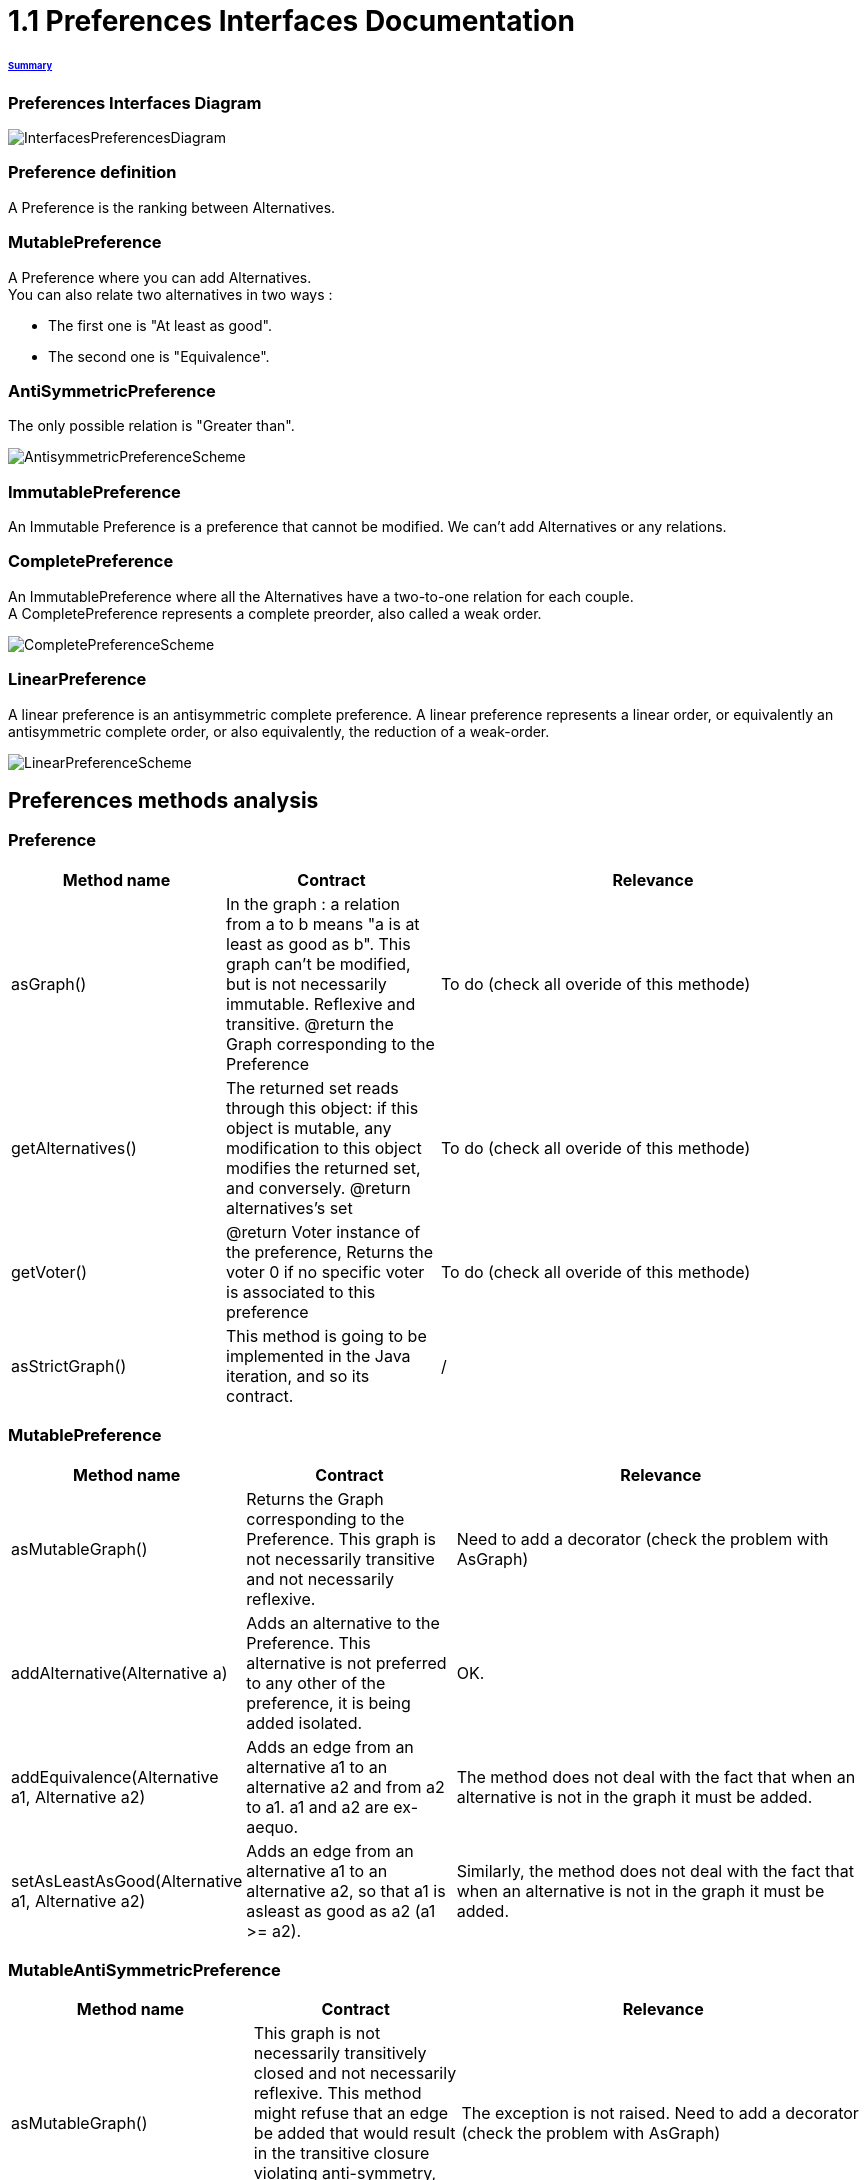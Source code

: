 = 1.1 Preferences Interfaces Documentation

====== link:../README.adoc[Summary]

=== Preferences Interfaces Diagram

image:../assets/InterfacesPreferencesDiagram.png[InterfacesPreferencesDiagram]


=== Preference definition +
A Preference is the ranking between Alternatives.


=== MutablePreference +
A Preference where you can add Alternatives. +
You can also relate two alternatives in two ways : 

* The first one is "At least as good".
* The second one is "Equivalence".

=== AntiSymmetricPreference +
The only possible relation is "Greater than".

image:../assets/AntisymmetricPreferenceScheme.PNG[AntisymmetricPreferenceScheme]

=== ImmutablePreference +
An Immutable Preference is a preference that cannot be modified. We can't add Alternatives or any relations.

// === MutableAntiSymmetricPreference +
// AntiSymmetricPreference + MutablePreference

// === ImmutableAntySymmetricPreference +
// AntiSymmetricPreference + ImmutablePreference

=== CompletePreference +
An ImmutablePreference where all the Alternatives have a two-to-one relation for each couple. +
A CompletePreference represents a complete preorder, also called a weak order.
 
image:../assets/CompletePreferenceScheme.PNG[CompletePreferenceScheme]

=== LinearPreference +
A linear preference is an antisymmetric complete preference. A linear preference represents a linear order, or equivalently an antisymmetric complete order, or also equivalently, the reduction of a weak-order.

image:../assets/LinearPreferenceScheme.PNG[LinearPreferenceScheme]

== Preferences methods analysis +

=== *Preference*

[cols="1,1,2", options="header"] 
|===
|Method name
|Contract
|Relevance

|asGraph()
|In the graph : a relation from a to b means "a is at least as good as b". This graph can't be modified, but is not necessarily immutable.
Reflexive and transitive.
@return the Graph corresponding to the Preference
|To do (check all overide of this methode)

|getAlternatives()
|The returned set reads through this object: if this object is mutable, any modification to this object modifies the returned set, and conversely.
@return alternatives's set
|To do (check all overide of this methode)

|getVoter()
|@return Voter instance of the preference, Returns the voter 0 if no specific voter is associated to this preference
|To do (check all overide of this methode)

|asStrictGraph()
| This method is going to be implemented in the Java iteration, and so its contract.
| /

|===

=== *MutablePreference*

[cols="1,1,2", options="header"] 
|===
|Method name
|Contract
|Relevance

|asMutableGraph()
| Returns the Graph corresponding to the Preference. This graph is not necessarily transitive and not necessarily reflexive.
| Need to add a decorator (check the problem with AsGraph)

|addAlternative(Alternative a)
| Adds an alternative to the Preference. This alternative is not preferred to any other of the preference, it is being added isolated.
| OK.

|addEquivalence(Alternative a1, Alternative a2)
| Adds an edge from an alternative a1 to an alternative a2 and from a2 to a1. a1 and a2 are ex-aequo.
| The method does not deal with the fact that when an alternative is not in the graph it must be added. 

|setAsLeastAsGood(Alternative a1, Alternative a2)
| Adds an edge from an alternative a1 to an alternative a2, so that a1 is asleast as good as a2 (a1 >= a2). 
| Similarly, the method does not deal with the fact that when an alternative is not in the graph it must be added. 

|===

=== *MutableAntiSymmetricPreference*

[cols="1,1,2", options="header"] 
|===
|Method name
|Contract
|Relevance

|asMutableGraph()
| This graph is not necessarily transitively closed and not necessarily reflexive. This method might refuse that an edge be added that would result in the transitive closure violating anti-symmetry, though it will not necessarily check.
| The exception is not raised. Need to add a decorator (check the problem with AsGraph)

|addAlternative(Alternative a)
| Adds an alternative to the Preference. This alternative is not preferred to any other of the preference, it is being added isolated.
| Ok.

|addStrictPreference(Alternative a1, Alternative a2)
| Adds an edge from a1 to a2, so that a1 is preferred to a2 (a1 > a2). If one of them is not in the graph, they are added.
Graph is rearranged : a transitive closure is applied to it
@param a1 preferred alternative to a2
@param a2 "lower" alternative
| Ok.

|===

=== *ImmutablePreference*

[cols="1,1,2", options="header"] 
|===
|Method name
|Contract
|Relevance

|asGraph()
| Returns the Graph corresponding to the Preference. This graph is immutable, reflexive and transitive.
| OK. However, the method doesn't check the transitivity and reflexivity.

|getAlternatives()
| Returns an alternatives's set which is immutable.
| OK.

|Equals(Object o)
| This method is going to be implemented in the Java iteration, and so its contract.
| /

|===





=== *CompletePreference*

[cols="1,1,2", options="header"] 
|===
|Method name
|Contract
|Relevance

|getRank(Alternative a)
| Returns the rank of this alternative (a number between 1 and n) where n is the total number of Alternative instances.
| OK.

|getAlternatives(int rank)
| Returns the Alternative set at this rank. Empty set id there is no alternative at this rank.
| Need to add a decorator. However, the method does not handle the case of a rank bigger than the number of sets contained in equivalenceClasses.

|asEquivalenceClasses()
|Returns the same data but in an Immutable list object. A set of alternative is strictly prefered to next sets. All the alternatives in a set are considered ex-aequo.
| OK.

|===


=== *LinearPreference*

[cols="1,1,2", options="header"] 
|===
|Method name
|Contract
|Relevance

|asList()
|Returns a sorted list of alternatives corresponding to the preference.
| OK.				                                                     

|===

=== *MutableLinearPreference*

[cols="1,1,2", options="header"] 
|===
|Method name
|Contract
|Relevance

|changeOrder(Alternative a, Int position)
|This method will reorder the Set<Alternative> and the MutableGraph<Alternative> according to parameters.
|OK.

|reverse(Alternative a1, Alternative a2) 
|This method will switch place between 2 alternatives in the Set<Alternative> and the MutableGraph<Alternative>.
|OK.

|deleteAlternative(Alternative a)
|Delete an alternative from the preference. Update the Set<Alternative> and the MutableGraph<Alternative>.
|OK.

|addAlternative(Alternative a)
|Add an alternative at the end of the preference. Update the Set<Alternative> and the MutableGraph<Alternative>.
|OK.

|===

=== *MutableCompletePreference*

[cols="1,1,2", options="header"] 
|===
|Method name
|Contract
|Relevance

|asMutableGraph()
| Returns the Graph corresponding to the Preference. This graph is not necessarily transitive and not necessarily reflexive.
| To do

|getRank(Alternative a)
| Returns the rank of this alternative (a number between 1 and n) where n is the total number of Alternative instances.
| To do

|getAlternatives(int rank)
| Returns the Alternative set at this rank. Empty set id there is no alternative at this rank.
| To do

|asEquivalenceClasses()
| Returns the same data but in an list object. A set of alternative is strictly prefered to next sets. All the alternatives in a set are considered ex-aequo.
| To do

|invertDirection(Alternative a1, Alternative a2)
| Invert the direction of the two alternatives.
| To do

|toEquivalence(Alternative a1, Alternative a2)
| Put the two alternatives ex-aequo.
| To do

|addAlternative(Alternative a)
| Because the preference is modifiable, it must be possible to add an alternative, but for the preference to remain complete, the inter relation of this alternative with all others have to be defined. By default, the added alternative will be positioned at the end of the preference. Update the Set<Alternative> and the MutableGraph<Alternative>.
| To do

|deleteAlternative(Alternative a)
| Delete an alternative from the preference. Update the Set<Alternative> and the MutableGraph<Alternative>.
| To do

|===